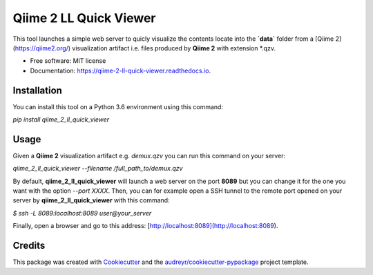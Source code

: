=======================
Qiime 2 LL Quick Viewer
=======================


.. image:: https://img.shields.io/pypi/v/qiime_2_ll_quick_viewer.svg
        :target: https://pypi.python.org/pypi/qiime_2_ll_quick_viewer

.. image:: https://img.shields.io/travis/gluque/qiime_2_ll_quick_viewer.svg
        :target: https://travis-ci.org/gluque/qiime_2_ll_quick_viewer

.. image:: https://readthedocs.org/projects/qiime-2-ll-quick-viewer/badge/?version=latest
        :target: https://qiime-2-ll-quick-viewer.readthedocs.io/en/latest/?badge=latest
        :alt: Documentation Status

.. image:: https://pyup.io/repos/github/gluque/qiime_2_ll_quick_viewer/shield.svg
     :target: https://pyup.io/repos/github/gluque/qiime_2_ll_quick_viewer/
     :alt: Updates


This tool launches a simple web server to quicly visualize the contents locate into the **`data`** folder from
a [Qiime 2](https://qiime2.org/) visualization artifact i.e. files produced by **Qiime 2** with extension *.qzv.

* Free software: MIT license
* Documentation: https://qiime-2-ll-quick-viewer.readthedocs.io.


Installation
------------

You can install this tool on a Python 3.6 environment using this command:

`pip install qiime_2_ll_quick_viewer`


Usage
--------

Given a **Qiime 2** visualization artifact e.g. `demux.qzv` you can run this command on your server:

`qiime_2_ll_quick_viewer --filename /full_path_to/demux.qzv`

By default, **qiime_2_ll_quick_viewer** will launch a web server on the port **8089** but you can change it for the one you want with the option `--port XXXX`.
Then, you can for example open a SSH tunnel to the remote port opened on your server by **qiime_2_ll_quick_viewer** with this command:

`$ ssh -L 8089:localhost:8089 user@your_server`

Finally, open a browser and go to this address: [http://localhost:8089](http://localhost:8089).


Credits
---------

This package was created with Cookiecutter_ and the `audreyr/cookiecutter-pypackage`_ project template.

.. _Cookiecutter: https://github.com/audreyr/cookiecutter
.. _`audreyr/cookiecutter-pypackage`: https://github.com/audreyr/cookiecutter-pypackage

